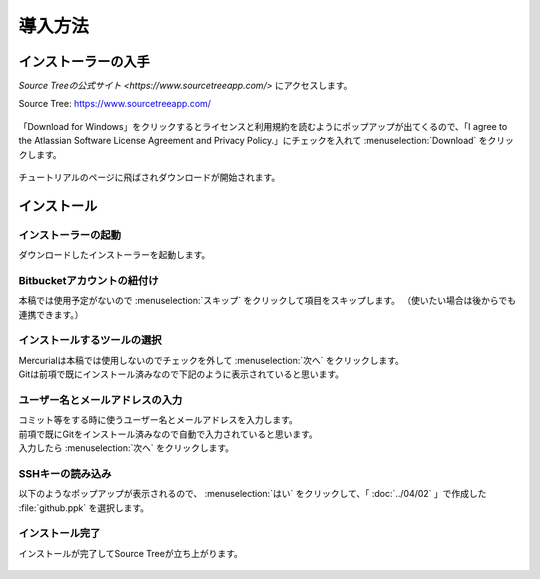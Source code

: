 #####################################################################
導入方法
#####################################################################

*********************************************************************
インストーラーの入手
*********************************************************************

`Source Treeの公式サイト <https://www.sourcetreeapp.com/>` にアクセスします。

Source Tree: https://www.sourcetreeapp.com/

.. figure:: image/01/010.png

「Download for Windows」をクリックするとライセンスと利用規約を読むようにポップアップが出てくるので、「I agree to the Atlassian Software License Agreement and Privacy Policy.」にチェックを入れて :menuselection:`Download` をクリックします。

.. figure:: image/01/020.png

チュートリアルのページに飛ばされダウンロードが開始されます。

.. figure:: image/01/030.png

*********************************************************************
インストール
*********************************************************************

インストーラーの起動
===================================

ダウンロードしたインストーラーを起動します。

.. figure:: image/01/040.png

Bitbucketアカウントの紐付け
===================================

本稿では使用予定がないので :menuselection:`スキップ` をクリックして項目をスキップします。
（使いたい場合は後からでも連携できます。）

.. figure:: image/01/050.png

インストールするツールの選択
===================================

| Mercurialは本稿では使用しないのでチェックを外して :menuselection:`次へ` をクリックします。
| Gitは前項で既にインストール済みなので下記のように表示されていると思います。

.. figure:: image/01/060.png

ユーザー名とメールアドレスの入力
===================================

| コミット等をする時に使うユーザー名とメールアドレスを入力します。
| 前項で既にGitをインストール済みなので自動で入力されていると思います。
| 入力したら :menuselection:`次へ` をクリックします。

.. figure:: image/01/070.png

SSHキーの読み込み
===================================

以下のようなポップアップが表示されるので、 :menuselection:`はい` をクリックして、「 :doc:`../04/02` 」で作成した :file:`github.ppk` を選択します。

.. figure:: image/01/080.png

インストール完了
===================================

インストールが完了してSource Treeが立ち上がります。

.. figure:: image/01/090.png